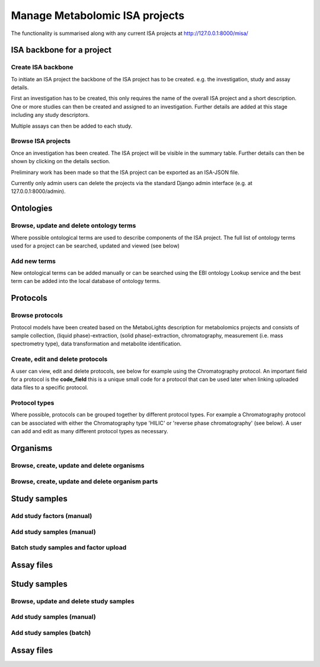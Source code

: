 .. _misa-user-docs:

Manage Metabolomic ISA projects
========================================

The functionality is summarised along with any current ISA projects at http://127.0.0.1:8000/misa/

ISA backbone for a project
''''''''''''''''''''''''''''''''''''''''''''''''''

Create ISA backbone
~~~~~~~~~~~~~~~~~~~~~~~~~~~~~~~~~~~~~~~~~~~~

To initiate an ISA project the backbone of the ISA project has to be created. e.g. the investigation, study and assay
details.

First an investigation has to be created, this only requires the name of the overall ISA project and a short description.
One or more studies can then be created and assigned to an investigation. Further details are added at this stage including
any study descriptors.

Multiple assays can then be added to each study.


.. image:: misa-create-base.png

Browse ISA projects
~~~~~~~~~~~~~~~~~~~~~~~~~~~~~~~~~~~~~~~~~~~~

Once an investigation has been created. The ISA project will be visible in the summary table. Further details can
then be shown by clicking on the details section.

Preliminary work has been made so that the ISA project can be exported as an ISA-JSON file.

Currently only admin users can delete the projects via the standard Django admin interface (e.g. at 127.0.0.1:8000/admin).

.. image:: summary-options.png



Ontologies
''''''''''''''''''''''''''''''''''''''''''''''''''


Browse, update and delete ontology terms
~~~~~~~~~~~~~~~~~~~~~~~~~~~~~~~~~~~~~~~~~~~~
Where possible ontological terms are used to describe components of the ISA project. The full list of ontology terms
used for a project can be searched, updated and viewed (see below)

.. image:: ontology1.png


Add new terms
~~~~~~~~~~~~~~~~~~~~~~~~~~~~~~~~~~~~~~~~~~~~
New ontological terms can be added manually or can be searched using the EBI ontology Lookup service and the best
term can be added into the local database of ontology terms.

.. image:: ontology2.png


Protocols
''''''''''''''''''''''''''''''''''''''''''''''''''

Browse protocols
~~~~~~~~~~~~~~~~~~~~~~~~~~~~~~~~~~~~~~~~~~~~

Protocol models have been created based on the MetaboLights description for metabolomics projects and consists
of sample collection, (liquid phase)-extraction, (solid phase)-extraction, chromatography,
measurement (i.e. mass spectrometry type), data transformation and metabolite identification.

.. image:: protocol1.png

Create, edit and delete protocols
~~~~~~~~~~~~~~~~~~~~~~~~~~~~~~~~~~~~~~~~~~~~

A user can view, edit and delete protocols, see below for example using the Chromatography protocol. An important
field for a protocol is the **code_field** this is a unique small code for a protocol that can be used later when linking
uploaded data files to a specific protocol.


.. image:: protocol2.png

Protocol types
~~~~~~~~~~~~~~~~~~~~~~~~~~~~~~~~~~~~~~~~~~~~

Where possible, protocols can be grouped together by different protocol types. For example a Chromatography protocol
can be associated with either the Chromatography type 'HILIC' or 'reverse phase chromatography' (see below). A user can add and edit as many different
protocol types as necessary.

.. image:: protocol3.png


Organisms
''''''''''''''''''''''''''''''''''''''''''''''''''
Browse, create, update and delete organisms
~~~~~~~~~~~~~~~~~~~~~~~~~~~~~~~~~~~~~~~~~~~~~~~~~~~~~~~~~~~~~~~~~~~~~~~~~~~~~~~~~~~~~~~~



Browse, create, update and delete organism parts
~~~~~~~~~~~~~~~~~~~~~~~~~~~~~~~~~~~~~~~~~~~~~~~~~~~~~~~~~~~~~~~~~~~~~~~~~~~~~~~~~~~~~~~~



Study samples
''''''''''''''''''''''''''''''''''''''''''''''''''
Add study factors (manual)
~~~~~~~~~~~~~~~~~~~~~~~~~~~~~~~~~~~~~~~~~~~~



Add study samples (manual)
~~~~~~~~~~~~~~~~~~~~~~~~~~~~~~~~~~~~~~~~~~~~



Batch study samples and factor upload
~~~~~~~~~~~~~~~~~~~~~~~~~~~~~~~~~~~~~~~~~~~~



Assay files
''''''''''''''''''''''''''''''''''''''''''''''''''




Study samples
''''''''''''''''''''''''''''''''''''''''''''''''''
Browse, update and delete study samples
~~~~~~~~~~~~~~~~~~~~~~~~~~~~~~~~~~~~~~~~~~~~


Add study samples (manual)
~~~~~~~~~~~~~~~~~~~~~~~~~~~~~~~~~~~~~~~~~~~~



Add study samples (batch)
~~~~~~~~~~~~~~~~~~~~~~~~~~~~~~~~~~~~~~~~~~~~



Assay files
''''''''''''''''''''''''''''''''''''''''''''''''''




